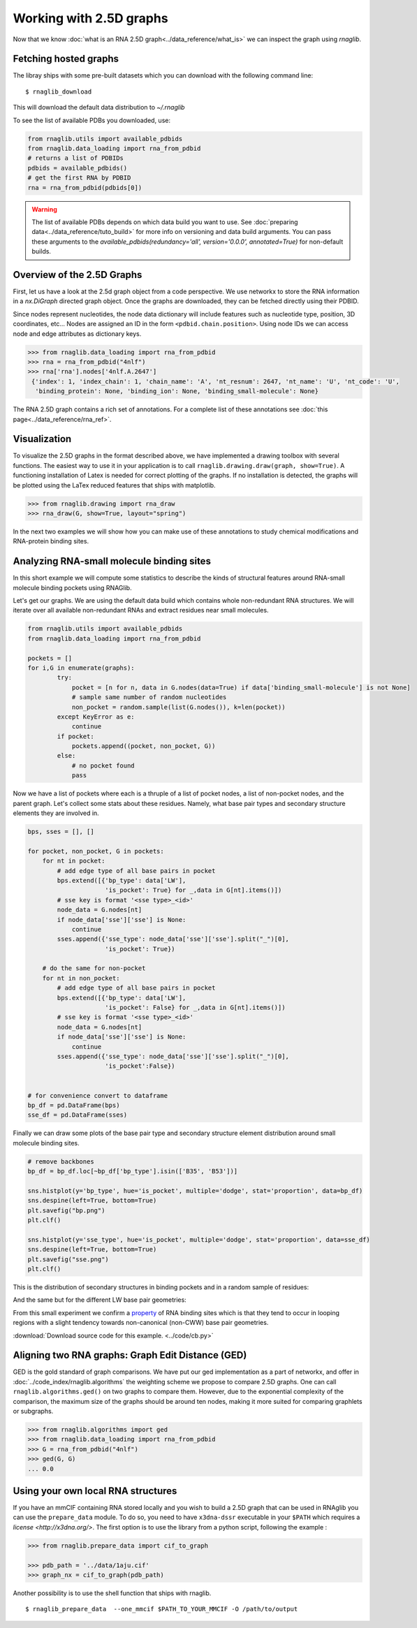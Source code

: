 Working with 2.5D graphs
~~~~~~~~~~~~~~~~~~~~~~~~~

Now that we know :doc:`what is an RNA 2.5D graph<../data_reference/what_is>` we can inspect the graph using `rnaglib`.

Fetching hosted graphs
--------------------------

The libray ships with some pre-built datasets which you can download with the following command line::

        $ rnaglib_download


This will download the default data distribution to `~/.rnaglib`

To see the list of available PDBs you downloaded, use:

.. code-block:: python

   from rnaglib.utils import available_pdbids
   from rnaglib.data_loading import rna_from_pdbid
   # returns a list of PDBIDs
   pdbids = available_pdbids()
   # get the first RNA by PDBID
   rna = rna_from_pdbid(pdbids[0])


.. warning::

        The list of available PDBs depends on which data build you want to use. See :doc:`preparing data<../data_reference/tuto_build>` for more info on versioning and data build arguments. You can pass these arguments to the `available_pdbids(redundancy='all', version='0.0.0', annotated=True)` for non-default builds.


Overview of the 2.5D Graphs
-----------------------------

First, let us have a look at the 2.5d graph object from a code perspective.
We use networkx to store the RNA information in a `nx.DiGraph` directed graph object.
Once the graphs are downloaded, they can be fetched directly using their PDBID.

Since nodes represent nucleotides, the node data dictionary will include features such as nucleotide type,
position, 3D coordinates, etc...
Nodes are assigned an ID in the form ``<pdbid.chain.position>``.
Using node IDs we can access node and edge attributes as dictionary keys.

.. code-block:: python

   >>> from rnaglib.data_loading import rna_from_pdbid
   >>> rna = rna_from_pdbid("4nlf")
   >>> rna['rna'].nodes['4nlf.A.2647']
    {'index': 1, 'index_chain': 1, 'chain_name': 'A', 'nt_resnum': 2647, 'nt_name': 'U', 'nt_code': 'U',
     'binding_protein': None, 'binding_ion': None, 'binding_small-molecule': None}

The RNA 2.5D graph contains a rich set of annotations.
For a complete list of these annotations see :doc:`this page<../data_reference/rna_ref>`.


Visualization
-------------

To visualize the 2.5D graphs in the format described above, we have implemented a drawing toolbox with several
functions. The easiest way to use it in your application is to call ``rnaglib.drawing.draw(graph, show=True)``.
A functioning installation of Latex is needed for correct plotting of the graphs. If no installation is detected,
the graphs will be plotted using the LaTex reduced features that ships with matplotlib.

.. code-block:: python

    >>> from rnaglib.drawing import rna_draw
    >>> rna_draw(G, show=True, layout="spring")


.. image:: ../images/g.png



In the next two examples we will show how you can make use of these annotations to study chemical modifications and RNA-protein binding sites.

Analyzing RNA-small molecule binding sites
-------------------------------------------------------

In this short example we will compute some statistics to describe the kinds of structural features around RNA-small molecule binding pockets using RNAGlib.


Let's get our graphs. We are using the default data build which contains whole non-redundant RNA structures.
We will iterate over all available non-redundant RNAs and extract residues near small molecules.

.. code-block:: python

        from rnaglib.utils import available_pdbids
        from rnaglib.data_loading import rna_from_pdbid

        pockets = []
        for i,G in enumerate(graphs):
                try:
                    pocket = [n for n, data in G.nodes(data=True) if data['binding_small-molecule'] is not None]
                    # sample same number of random nucleotides 
                    non_pocket = random.sample(list(G.nodes()), k=len(pocket))
                except KeyError as e:
                    continue
                if pocket:
                    pockets.append((pocket, non_pocket, G))
                else:
                    # no pocket found
                    pass

Now we have a list of pockets where each is a thruple of a list of pocket nodes, a list of non-pocket nodes, and the parent graph.
Let's collect some stats about these residues.
Namely, what base pair types and secondary structure elements they are involved in.

.. code-block:: python

        bps, sses = [], []

        for pocket, non_pocket, G in pockets:
            for nt in pocket:
                # add edge type of all base pairs in pocket
                bps.extend([{'bp_type': data['LW'],
                             'is_pocket': True} for _,data in G[nt].items()])
                # sse key is format '<sse type>_<id>'
                node_data = G.nodes[nt]
                if node_data['sse']['sse'] is None:
                    continue
                sses.append({'sse_type': node_data['sse']['sse'].split("_")[0],
                             'is_pocket': True})

            # do the same for non-pocket
            for nt in non_pocket:
                # add edge type of all base pairs in pocket
                bps.extend([{'bp_type': data['LW'],
                             'is_pocket': False} for _,data in G[nt].items()])
                # sse key is format '<sse type>_<id>'
                node_data = G.nodes[nt]
                if node_data['sse']['sse'] is None:
                    continue
                sses.append({'sse_type': node_data['sse']['sse'].split("_")[0],
                             'is_pocket':False})


        # for convenience convert to dataframe
        bp_df = pd.DataFrame(bps)
        sse_df = pd.DataFrame(sses)



Finally we can draw some plots of the base pair type and secondary structure element distribution around small molecule binding sites.



.. code-block:: python

        # remove backbones
        bp_df = bp_df.loc[~bp_df['bp_type'].isin(['B35', 'B53'])]

        sns.histplot(y='bp_type', hue='is_pocket', multiple='dodge', stat='proportion', data=bp_df)
        sns.despine(left=True, bottom=True)
        plt.savefig("bp.png")
        plt.clf()

        sns.histplot(y='sse_type', hue='is_pocket', multiple='dodge', stat='proportion', data=sse_df)
        sns.despine(left=True, bottom=True)
        plt.savefig("sse.png")
        plt.clf()


This is the distribution of secondary structures in binding pockets and in a random sample of residues:

.. image:: ../images/sse.png


And the same but for the different LW base pair geometries:

.. image:: ../images/bp.png


From this small experiment we confirm a `property <https://academic.oup.com/nar/article/38/18/5982/1065889>`_ of RNA binding sites which is that they tend to occur in looping regions with a slight tendency towards non-canonical (non-CWW) base pair geometries. 



:download:`Download source code for this example. <../code/cb.py>`


Aligning two RNA graphs: Graph Edit Distance (GED)
-------------------------------------------------------

GED is the gold standard of graph comparisons. We have put our ged implementation as a part of networkx, and offer
in :doc:`../code_index/rnaglib.algorithms` the weighting scheme we propose to compare 2.5D graphs.
One can call ``rnaglib.algorithms.ged()`` on two graphs to compare them.
However, due to the exponential complexity of the comparison, the maximum size of the graphs should be around ten nodes, making it more suited for comparing graphlets or subgraphs.

.. code-block:: python

    >>> from rnaglib.algorithms import ged
    >>> from rnaglib.data_loading import rna_from_pdbid
    >>> G = rna_from_pdbid("4nlf")
    >>> ged(G, G)
    ... 0.0



Using your own local RNA structures
----------------------------------------


If you have an mmCIF containing RNA stored locally and you wish to build a 2.5D graph that can be used in RNAglib you
can use the ``prepare_data`` module.
To do so, you need to have ``x3dna-dssr`` executable in your ``$PATH`` which requires a `license <http://x3dna.org/>`.
The first option is to use the library from a python script, following the example :

.. code-block:: python

    >>> from rnaglib.prepare_data import cif_to_graph

    >>> pdb_path = '../data/1aju.cif'
    >>> graph_nx = cif_to_graph(pdb_path)

Another possibility is to use the shell function that ships with rnaglib.

::

    $ rnaglib_prepare_data  --one_mmcif $PATH_TO_YOUR_MMCIF -O /path/to/output


